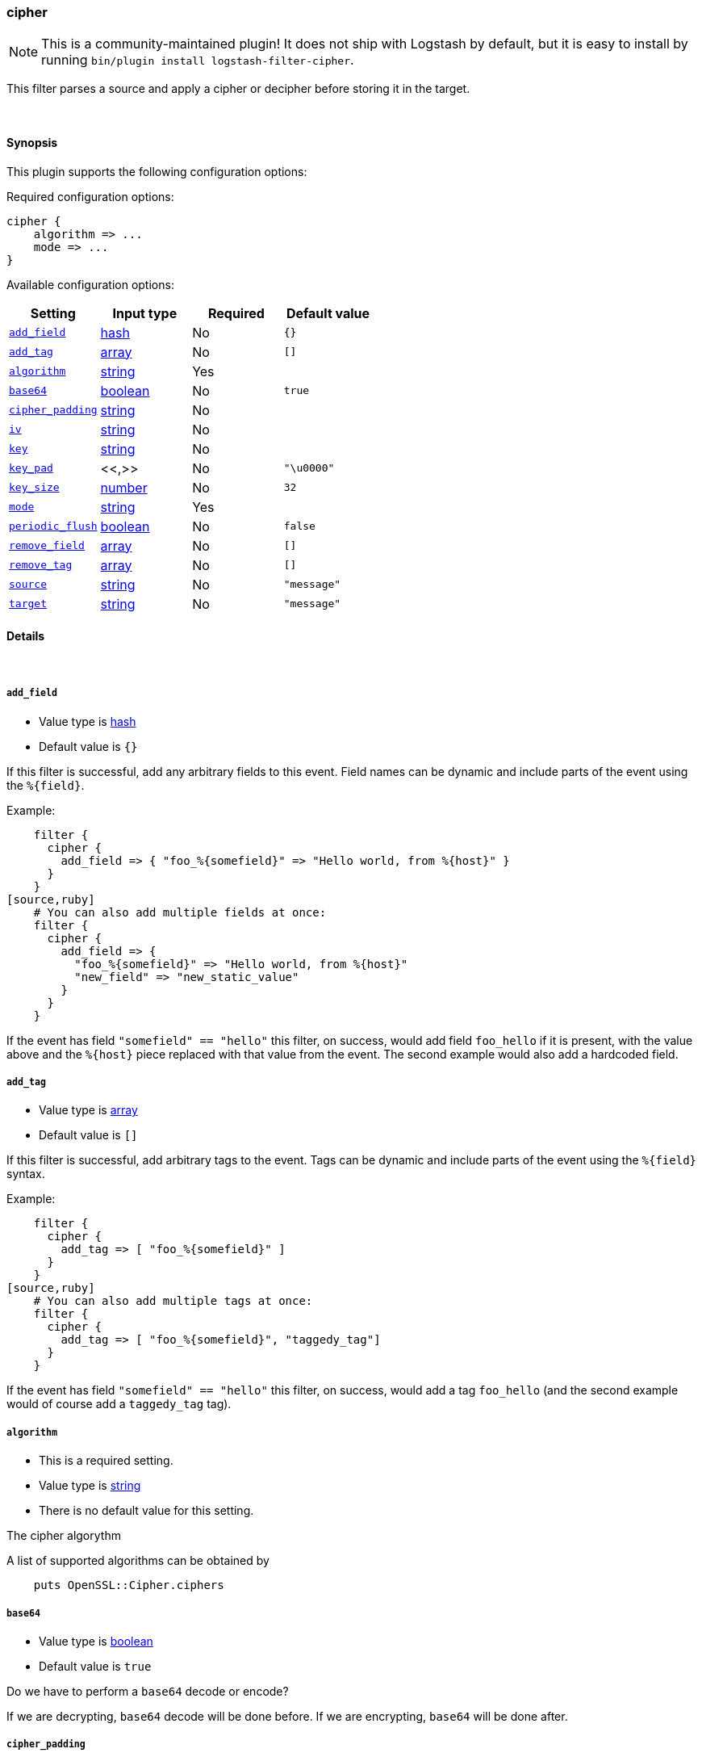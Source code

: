 [[plugins-filters-cipher]]
=== cipher


NOTE: This is a community-maintained plugin! It does not ship with Logstash by default, but it is easy to install by running `bin/plugin install logstash-filter-cipher`.


This filter parses a source and apply a cipher or decipher before
storing it in the target.


&nbsp;

==== Synopsis

This plugin supports the following configuration options:


Required configuration options:

[source,json]
--------------------------
cipher {
    algorithm => ...
    mode => ...
}
--------------------------



Available configuration options:

[cols="<,<,<,<m",options="header",]
|=======================================================================
|Setting |Input type|Required|Default value
| <<plugins-filters-cipher-add_field>> |<<hash,hash>>|No|`{}`
| <<plugins-filters-cipher-add_tag>> |<<array,array>>|No|`[]`
| <<plugins-filters-cipher-algorithm>> |<<string,string>>|Yes|
| <<plugins-filters-cipher-base64>> |<<boolean,boolean>>|No|`true`
| <<plugins-filters-cipher-cipher_padding>> |<<string,string>>|No|
| <<plugins-filters-cipher-iv>> |<<string,string>>|No|
| <<plugins-filters-cipher-key>> |<<string,string>>|No|
| <<plugins-filters-cipher-key_pad>> |<<,>>|No|`"\u0000"`
| <<plugins-filters-cipher-key_size>> |<<number,number>>|No|`32`
| <<plugins-filters-cipher-mode>> |<<string,string>>|Yes|
| <<plugins-filters-cipher-periodic_flush>> |<<boolean,boolean>>|No|`false`
| <<plugins-filters-cipher-remove_field>> |<<array,array>>|No|`[]`
| <<plugins-filters-cipher-remove_tag>> |<<array,array>>|No|`[]`
| <<plugins-filters-cipher-source>> |<<string,string>>|No|`"message"`
| <<plugins-filters-cipher-target>> |<<string,string>>|No|`"message"`
|=======================================================================



==== Details

&nbsp;

[[plugins-filters-cipher-add_field]]
===== `add_field` 

  * Value type is <<hash,hash>>
  * Default value is `{}`

If this filter is successful, add any arbitrary fields to this event.
Field names can be dynamic and include parts of the event using the `%{field}`.

Example:
[source,ruby]
    filter {
      cipher {
        add_field => { "foo_%{somefield}" => "Hello world, from %{host}" }
      }
    }
[source,ruby]
    # You can also add multiple fields at once:
    filter {
      cipher {
        add_field => {
          "foo_%{somefield}" => "Hello world, from %{host}"
          "new_field" => "new_static_value"
        }
      }
    }

If the event has field `"somefield" == "hello"` this filter, on success,
would add field `foo_hello` if it is present, with the
value above and the `%{host}` piece replaced with that value from the
event. The second example would also add a hardcoded field.

[[plugins-filters-cipher-add_tag]]
===== `add_tag` 

  * Value type is <<array,array>>
  * Default value is `[]`

If this filter is successful, add arbitrary tags to the event.
Tags can be dynamic and include parts of the event using the `%{field}`
syntax.

Example:
[source,ruby]
    filter {
      cipher {
        add_tag => [ "foo_%{somefield}" ]
      }
    }
[source,ruby]
    # You can also add multiple tags at once:
    filter {
      cipher {
        add_tag => [ "foo_%{somefield}", "taggedy_tag"]
      }
    }

If the event has field `"somefield" == "hello"` this filter, on success,
would add a tag `foo_hello` (and the second example would of course add a `taggedy_tag` tag).

[[plugins-filters-cipher-algorithm]]
===== `algorithm` 

  * This is a required setting.
  * Value type is <<string,string>>
  * There is no default value for this setting.

The cipher algorythm

A list of supported algorithms can be obtained by
[source,ruby]
    puts OpenSSL::Cipher.ciphers

[[plugins-filters-cipher-base64]]
===== `base64` 

  * Value type is <<boolean,boolean>>
  * Default value is `true`

Do we have to perform a `base64` decode or encode?

If we are decrypting, `base64` decode will be done before.
If we are encrypting, `base64` will be done after.


[[plugins-filters-cipher-cipher_padding]]
===== `cipher_padding` 

  * Value type is <<string,string>>
  * There is no default value for this setting.

Cypher padding to use. Enables or disables padding. 

By default encryption operations are padded using standard block padding 
and the padding is checked and removed when decrypting. If the pad 
parameter is zero then no padding is performed, the total amount of data 
encrypted or decrypted must then be a multiple of the block size or an 
error will occur.

See EVP_CIPHER_CTX_set_padding for further information.

We are using Openssl jRuby which uses default padding to PKCS5Padding
If you want to change it, set this parameter. If you want to disable
it, Set this parameter to 0
[source,ruby]
    filter { cipher { padding => 0 }}

[[plugins-filters-cipher-iv]]
===== `iv` 

  * Value type is <<string,string>>
  * There is no default value for this setting.

The initialization vector to use

The cipher modes CBC, CFB, OFB and CTR all need an "initialization
vector", or short, IV. ECB mode is the only mode that does not require
an IV, but there is almost no legitimate use case for this mode
because of the fact that it does not sufficiently hide plaintext patterns.

[[plugins-filters-cipher-key]]
===== `key` 

  * Value type is <<string,string>>
  * There is no default value for this setting.

The key to use

[[plugins-filters-cipher-key_pad]]
===== `key_pad` 

  <li> Value type is <<string,string>>
  * Default value is `"\u0000"`

The character used to pad the key

[[plugins-filters-cipher-key_size]]
===== `key_size` 

  * Value type is <<number,number>>
  * Default value is `32`

The key size to pad

It depends of the cipher algorythm.I your key don't need
padding, don't set this parameter

Example, for AES-256, we must have 32 char long key
[source,ruby]
    filter { cipher { key_size => 32 }


[[plugins-filters-cipher-mode]]
===== `mode` 

  * This is a required setting.
  * Value type is <<string,string>>
  * There is no default value for this setting.

Encrypting or decrypting some data

Valid values are encrypt or decrypt

[[plugins-filters-cipher-periodic_flush]]
===== `periodic_flush` 

  * Value type is <<boolean,boolean>>
  * Default value is `false`

Call the filter flush method at regular interval.
Optional.

[[plugins-filters-cipher-remove_field]]
===== `remove_field` 

  * Value type is <<array,array>>
  * Default value is `[]`

If this filter is successful, remove arbitrary fields from this event.
Fields names can be dynamic and include parts of the event using the %{field}
Example:
[source,ruby]
    filter {
      cipher {
        remove_field => [ "foo_%{somefield}" ]
      }
    }
[source,ruby]
    # You can also remove multiple fields at once:
    filter {
      cipher {
        remove_field => [ "foo_%{somefield}", "my_extraneous_field" ]
      }
    }

If the event has field `"somefield" == "hello"` this filter, on success,
would remove the field with name `foo_hello` if it is present. The second
example would remove an additional, non-dynamic field.

[[plugins-filters-cipher-remove_tag]]
===== `remove_tag` 

  * Value type is <<array,array>>
  * Default value is `[]`

If this filter is successful, remove arbitrary tags from the event.
Tags can be dynamic and include parts of the event using the `%{field}`
syntax.

Example:
[source,ruby]
    filter {
      cipher {
        remove_tag => [ "foo_%{somefield}" ]
      }
    }
[source,ruby]
    # You can also remove multiple tags at once:
    filter {
      cipher {
        remove_tag => [ "foo_%{somefield}", "sad_unwanted_tag"]
      }
    }

If the event has field `"somefield" == "hello"` this filter, on success,
would remove the tag `foo_hello` if it is present. The second example
would remove a sad, unwanted tag as well.

[[plugins-filters-cipher-source]]
===== `source` 

  * Value type is <<string,string>>
  * Default value is `"message"`

The field to perform filter

Example, to use the @message field (default) :
[source,ruby]
    filter { cipher { source => "message" } }

[[plugins-filters-cipher-target]]
===== `target` 

  * Value type is <<string,string>>
  * Default value is `"message"`

The name of the container to put the result

Example, to place the result into crypt :
[source,ruby]
    filter { cipher { target => "crypt" } }


